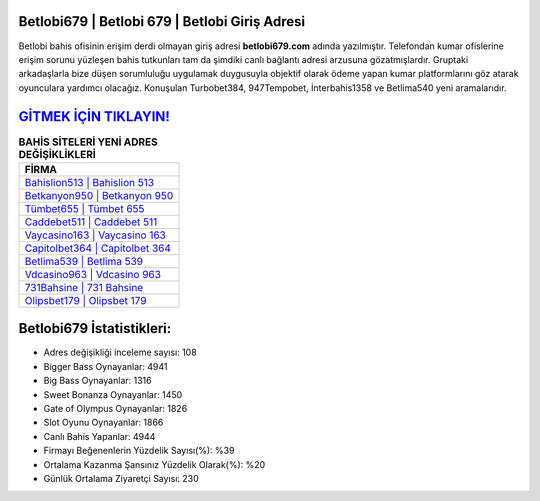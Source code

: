 ﻿Betlobi679 | Betlobi 679 | Betlobi Giriş Adresi
===================================

.. image:: images/betlobi-giris.jpg
   :width: 600
   
Betlobi bahis ofisinin erişim derdi olmayan giriş adresi **betlobi679.com** adında yazılmıştır. Telefondan kumar ofislerine erişim sorunu yüzleşen bahis tutkunları tam da şimdiki canlı bağlantı adresi arzusuna gözatmışlardır. Gruptaki arkadaşlarla bize düşen sorumluluğu uygulamak duygusuyla objektif olarak ödeme yapan kumar platformlarını göz atarak oyunculara yardımcı olacağız. Konuşulan Turbobet384, 947Tempobet, İnterbahis1358 ve Betlima540 yeni aramalarıdır.

`GİTMEK İÇİN TIKLAYIN! <https://cutt.ly/QwVVg2Vk>`_
==============

.. list-table:: **BAHİS SİTELERİ YENİ ADRES DEĞİŞİKLİKLERİ**
   :widths: 100
   :header-rows: 1

   * - FİRMA
   * - `Bahislion513 | Bahislion 513 <bahislion513-bahislion-513-bahislion-giris-adresi.html>`_
   * - `Betkanyon950 | Betkanyon 950 <betkanyon950-betkanyon-950-betkanyon-giris-adresi.html>`_
   * - `Tümbet655 | Tümbet 655 <tumbet655-tumbet-655-tumbet-giris-adresi.html>`_	 
   * - `Caddebet511 | Caddebet 511 <caddebet511-caddebet-511-caddebet-giris-adresi.html>`_	 
   * - `Vaycasino163 | Vaycasino 163 <vaycasino163-vaycasino-163-vaycasino-giris-adresi.html>`_ 
   * - `Capitolbet364 | Capitolbet 364 <capitolbet364-capitolbet-364-capitolbet-giris-adresi.html>`_
   * - `Betlima539 | Betlima 539 <betlima539-betlima-539-betlima-giris-adresi.html>`_	 
   * - `Vdcasino963 | Vdcasino 963 <vdcasino963-vdcasino-963-vdcasino-giris-adresi.html>`_
   * - `731Bahsine | 731 Bahsine <731bahsine-731-bahsine-bahsine-giris-adresi.html>`_
   * - `Olipsbet179 | Olipsbet 179 <olipsbet179-olipsbet-179-olipsbet-giris-adresi.html>`_
	 
Betlobi679 İstatistikleri:
===================================	 
* Adres değişikliği inceleme sayısı: 108
* Bigger Bass Oynayanlar: 4941
* Big Bass Oynayanlar: 1316
* Sweet Bonanza Oynayanlar: 1450
* Gate of Olympus Oynayanlar: 1826
* Slot Oyunu Oynayanlar: 1866
* Canlı Bahis Yapanlar: 4944
* Firmayı Beğenenlerin Yüzdelik Sayısı(%): %39
* Ortalama Kazanma Şansınız Yüzdelik Olarak(%): %20
* Günlük Ortalama Ziyaretçi Sayısı: 230
